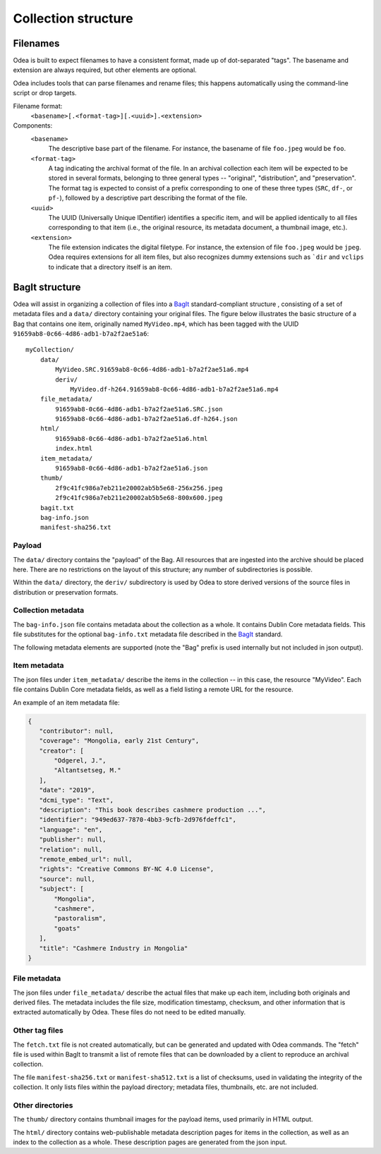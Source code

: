 Collection structure
======================


Filenames
-----------------

Odea is built to expect filenames to have a consistent format, made up of
dot-separated "tags". The basename and extension are always required, but other
elements are optional.

Odea includes tools that can parse filenames and rename files; this happens
automatically using the command-line script or drop targets.

Filename format:
    ``<basename>[.<format-tag>][.<uuid>].<extension>``

Components:
    ``<basename>``
        The descriptive base part of the filename. For instance, the basename
        of file ``foo.jpeg`` would be ``foo``.
    ``<format-tag>``
        A tag indicating the archival format of the file. In an archival
        collection each item will be expected to be stored in several formats,
        belonging to three general types -- "original", "distribution", and
        "preservation". The format tag is expected to consist of a prefix
        corresponding to one of these three types (``SRC``, ``df-``, or
        ``pf-``), followed by a descriptive part describing the format of the
        file.
    ``<uuid>``
        The UUID (Universally Unique IDentifier) identifies a specific item,
        and will be applied identically to all files corresponding to that item
        (i.e., the original resource, its metadata document, a thumbnail image,
        etc.).
    ``<extension>``
        The file extension indicates the digital filetype. For instance, the
        extension of file ``foo.jpeg`` would be ``jpeg``. Odea requires
        extensions for all item files, but also recognizes dummy extensions
        such as ```dir`` and ``vclips`` to indicate that a directory itself is
        an item.

.. seealso:: :py:meth:`odea.File.tag` -- includes examples of how filenames are parsed, in Python code


BagIt structure
-----------------

Odea will assist in organizing a collection of files into a BagIt_ standard-compliant structure , consisting of a set of metadata files and a ``data/`` directory containing your original files. The figure below illustrates the basic structure of a Bag that contains one item, originally named ``MyVideo.mp4``, which has been tagged with the UUID ``91659ab8-0c66-4d86-adb1-b7a2f2ae51a6``::

    myCollection/
        data/
            MyVideo.SRC.91659ab8-0c66-4d86-adb1-b7a2f2ae51a6.mp4
            deriv/
                MyVideo.df-h264.91659ab8-0c66-4d86-adb1-b7a2f2ae51a6.mp4
        file_metadata/
            91659ab8-0c66-4d86-adb1-b7a2f2ae51a6.SRC.json
            91659ab8-0c66-4d86-adb1-b7a2f2ae51a6.df-h264.json
        html/
            91659ab8-0c66-4d86-adb1-b7a2f2ae51a6.html
            index.html
        item_metadata/
            91659ab8-0c66-4d86-adb1-b7a2f2ae51a6.json
        thumb/
            2f9c41fc986a7eb211e20002ab5b5e68-256x256.jpeg
            2f9c41fc986a7eb211e20002ab5b5e68-800x600.jpeg
        bagit.txt
        bag-info.json
        manifest-sha256.txt

Payload
..........

The ``data/`` directory contains the "payload" of the Bag. All resources that
are ingested into the archive should be placed here. There are no restrictions
on the layout of this structure; any number of subdirectories is possible.

Within the ``data/`` directory, the ``deriv/`` subdirectory is used by Odea
to store derived versions of the source files in distribution or preservation
formats.

Collection metadata
......................

The ``bag-info.json`` file contains metadata about the collection as a whole.
It contains Dublin Core metadata fields. This file substitutes for the optional
``bag-info.txt`` metadata file described in the BagIt_ standard.

The following metadata elements are supported (note the "Bag" prefix is used
internally but not included in json output).


Item metadata
......................

The json files under ``item_metadata/`` describe the items in the collection --
in this case, the resource "MyVideo". Each file contains Dublin Core metadata
fields, as well as a field listing a remote URL for the resource.


An example of an item metadata file:

.. code-block:: json

   {
      "contributor": null,
      "coverage": "Mongolia, early 21st Century",
      "creator": [
          "Odgerel, J.",
          "Altantsetseg, M."
      ],
      "date": "2019",
      "dcmi_type": "Text",
      "description": "This book describes cashmere production ...",
      "identifier": "949ed637-7870-4bb3-9cfb-2d976fdeffc1",
      "language": "en",
      "publisher": null,
      "relation": null,
      "remote_embed_url": null,
      "rights": "Creative Commons BY-NC 4.0 License",
      "source": null,
      "subject": [
          "Mongolia",
          "cashmere",
          "pastoralism",
          "goats"
      ],
      "title": "Cashmere Industry in Mongolia"
   }

File metadata
......................

The json files under ``file_metadata/`` describe the actual files that make up
each item, including both originals and derived files. The metadata includes
the file size, modification timestamp, checksum, and other information that is
extracted automatically by Odea. These files do not need to be edited manually.


Other tag files
..................

The ``fetch.txt`` file is not created automatically, but can be generated and
updated with Odea commands. The "fetch" file is used within BagIt to transmit
a list of remote files that can be downloaded by a client to reproduce an
archival collection.

The file ``manifest-sha256.txt`` or ``manifest-sha512.txt`` is a list of checksums, used in validating the
integrity of the collection. It only lists files within the payload directory;
metadata files, thumbnails, etc. are not included.

Other directories
...................

The ``thumb/`` directory contains thumbnail images for the payload items, used
primarily in HTML output.

The ``html/`` directory contains web-publishable metadata description pages
for items in the collection, as well as an index to the collection as a whole.
These description pages are generated from the json input.

.. _BagIt: https://tools.ietf.org/html/rfc8493
